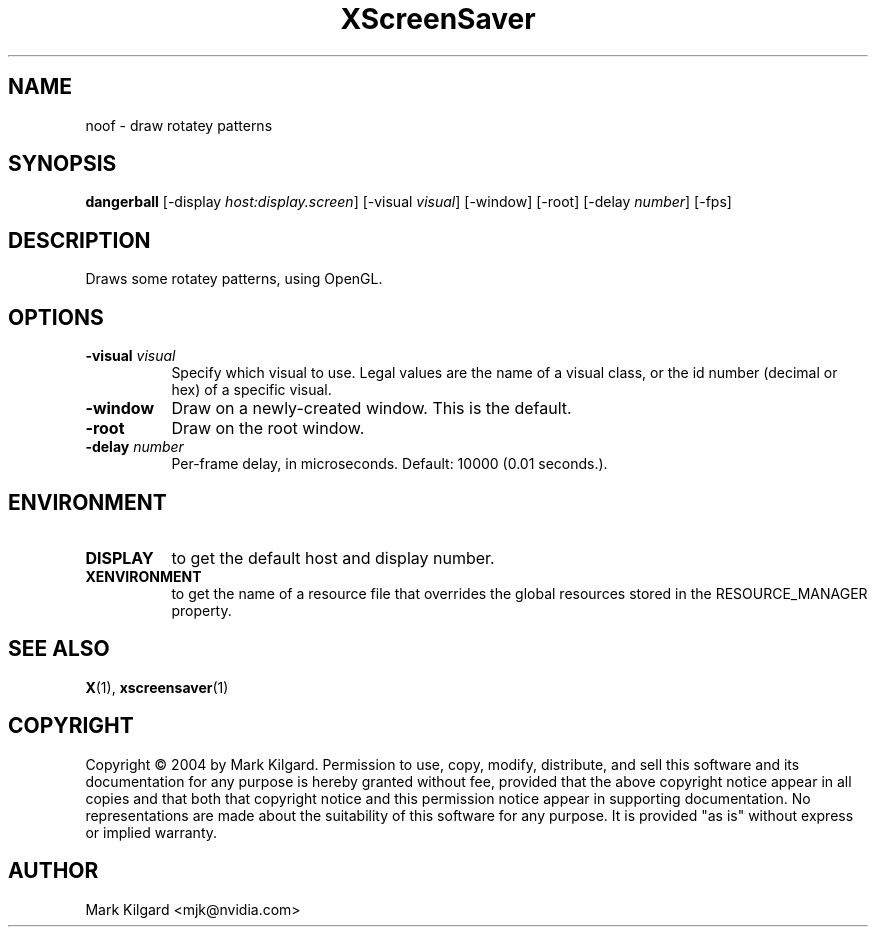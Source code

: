 .TH XScreenSaver 1 "" "X Version 11"
.SH NAME
noof - draw rotatey patterns
.SH SYNOPSIS
.B dangerball
[\-display \fIhost:display.screen\fP]
[\-visual \fIvisual\fP]
[\-window]
[\-root]
[\-delay \fInumber\fP]
[\-fps]
.SH DESCRIPTION
Draws some rotatey patterns, using OpenGL.
.SH OPTIONS
.TP 8
.B \-visual \fIvisual\fP
Specify which visual to use.  Legal values are the name of a visual class,
or the id number (decimal or hex) of a specific visual.
.TP 8
.B \-window
Draw on a newly-created window.  This is the default.
.TP 8
.B \-root
Draw on the root window.
.TP 8
.B \-delay \fInumber\fP
Per-frame delay, in microseconds.  Default: 10000 (0.01 seconds.).
.SH ENVIRONMENT
.PP
.TP 8
.B DISPLAY
to get the default host and display number.
.TP 8
.B XENVIRONMENT
to get the name of a resource file that overrides the global resources
stored in the RESOURCE_MANAGER property.
.SH SEE ALSO
.BR X (1),
.BR xscreensaver (1)
.SH COPYRIGHT
Copyright \(co 2004 by Mark Kilgard.  Permission to use, copy, modify, 
distribute, and sell this software and its documentation for any purpose is 
hereby granted without fee, provided that the above copyright notice appear 
in all copies and that both that copyright notice and this permission notice
appear in supporting documentation.  No representations are made about the 
suitability of this software for any purpose.  It is provided "as is" without
express or implied warranty.
.SH AUTHOR
Mark Kilgard <mjk@nvidia.com>
